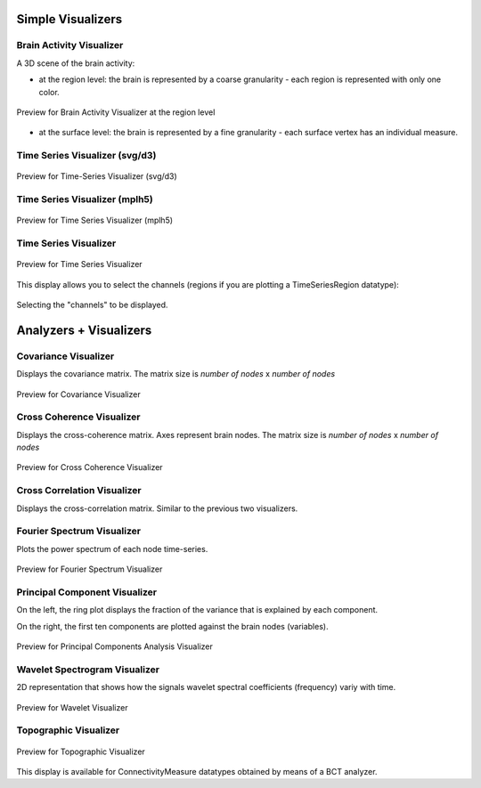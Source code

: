 .. VISUALIZERS COLUMN


Simple Visualizers
..................

Brain Activity Visualizer
~~~~~~~~~~~~~~~~~~~~~~~~~

A 3D scene of the brain activity:


- at the region level: the brain is represented by a coarse granularity - each 
  region is represented with only one color.

.. figure:: screenshots/brain.jpg
   :width: 90%
   :align: center

   Preview for Brain Activity Visualizer at the region level

- at the surface level: the brain is represented by a fine granularity - each 
  surface vertex has an individual measure.



Time Series Visualizer (svg/d3)
~~~~~~~~~~~~~~~~~~~~~~~~~~~~~~~

.. figure:: screenshots/visualizer_timeseries_svgd3.jpg
   :width: 90%
   :align: center

   Preview for Time-Series Visualizer (svg/d3)


Time Series Visualizer (mplh5)
~~~~~~~~~~~~~~~~~~~~~~~~~~~~~~

.. figure:: screenshots/visualizer_timeseries_mplh5.jpg
   :width: 90%
   :align: center

   Preview for Time Series Visualizer (mplh5)


Time Series Visualizer
~~~~~~~~~~~~~~~~~~~~~~

.. figure:: screenshots/visualizer_timeseries_eeg.jpg
   :width: 90%
   :align: center

   Preview for Time Series Visualizer


This display allows you to select the channels (regions if you are plotting a
TimeSeriesRegion datatype):

.. figure:: screenshots/visualizer_timeseries_eeg_channel_selection.jpg
   :width: 90%
   :align: center

   Selecting the "channels" to be displayed.


Analyzers + Visualizers
.......................

Covariance Visualizer
~~~~~~~~~~~~~~~~~~~~~~

Displays the covariance matrix. 
The matrix size is `number of nodes` x `number of nodes`

.. figure:: screenshots/visualizer_covariance.jpg
   :width: 90%
   :align: center

   Preview for Covariance Visualizer



Cross Coherence Visualizer
~~~~~~~~~~~~~~~~~~~~~~~~~~~

Displays the cross-coherence matrix. Axes represent brain nodes.
The matrix size is `number of nodes` x `number of nodes`

 
.. figure:: screenshots/visualizer_cross_coherence.jpg
   :width: 90%
   :align: center

   Preview for Cross Coherence Visualizer



Cross Correlation Visualizer
~~~~~~~~~~~~~~~~~~~~~~~~~~~~

Displays the cross-correlation matrix. Similar to the previous
two visualizers.



Fourier Spectrum Visualizer
~~~~~~~~~~~~~~~~~~~~~~~~~~~

Plots the power spectrum of each node time-series.

.. figure:: screenshots/visualizer_fft.jpg
   :width: 90%
   :align: center

   Preview for Fourier Spectrum Visualizer


Principal Component Visualizer
~~~~~~~~~~~~~~~~~~~~~~~~~~~~~~

On the left, the ring plot displays the fraction of the variance that is 
explained by each component.

On the right, the first ten components are plotted against the brain nodes 
(variables). 

.. figure:: screenshots/analyzers_pca.jpg
   :width: 90%
   :align: center

   Preview for Principal Components Analysis Visualizer



Wavelet Spectrogram Visualizer
~~~~~~~~~~~~~~~~~~~~~~~~~~~~~~~

2D representation that shows how the signals wavelet spectral coefficients (frequency) 
variy with time.

.. figure:: screenshots/visualizer_wavelet.jpg
   :width: 90%
   :align: center

   Preview for Wavelet Visualizer


Topographic Visualizer
~~~~~~~~~~~~~~~~~~~~~~

.. figure:: screenshots/visualizer_topographic.jpg
   :width: 90%
   :align: center

   Preview for Topographic Visualizer


This display is available for ConnectivityMeasure datatypes obtained by means of
a BCT analyzer. 
